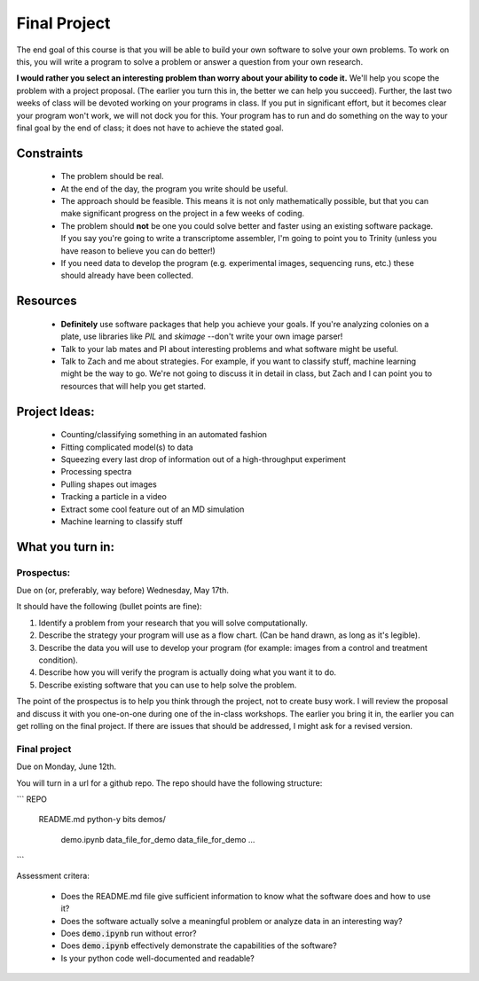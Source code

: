 =============
Final Project
=============

The end goal of this course is that you will be able to build your
own software to solve your own problems.  To work on this, you will write 
a program to solve a problem or answer a question from your own research. 

**I would rather you select an interesting problem than worry about your ability 
to code it.**  We'll help you scope the problem with a project proposal. (The 
earlier you turn this in, the better we can help you succeed). Further, the last
two weeks of class will be devoted working on your programs in class.  If you
put in significant effort, but it becomes clear your program won't work, we will
not dock you for this.  Your program has to run and do something on the way to
your final goal by the end of class; it does not have to achieve the stated
goal. 

Constraints
===========
 + The problem should be real.
 + At the end of the day, the program you write should be useful.
 + The approach should be feasible.  This means it is not only mathematically
   possible, but that you can make significant progress on the project in a 
   few weeks of coding.
 + The problem should **not** be one you could solve better and faster using
   an existing software package.  If you say you're going to write a 
   transcriptome assembler, I'm going to point you to Trinity (unless you 
   have reason to believe you can do better!)
 + If you need data to develop the program (e.g. experimental images, sequencing
   runs, etc.) these should already have been collected. 

Resources
=========
 + **Definitely** use software packages that help you achieve your goals.  If
   you're analyzing colonies on a plate, use libraries like `PIL` and `skimage`
   --don't write your own image parser!
 + Talk to your lab mates and PI about interesting problems and what software
   might be useful.
 + Talk to Zach and me about strategies.  For example, if you want to classify
   stuff, machine learning might be the way to go.  We're not going to discuss
   it in detail in class, but Zach and I can point you to resources that will
   help you get started. 

Project Ideas:
==============
 + Counting/classifying something in an automated fashion
 + Fitting complicated model(s) to data
 + Squeezing every last drop of information out of a high-throughput experiment
 + Processing spectra
 + Pulling shapes out images
 + Tracking a particle in a video
 + Extract some cool feature out of an MD simulation
 + Machine learning to classify stuff

What you turn in:
=================

Prospectus:
-----------

Due on (or, preferably, way before) Wednesday, May 17th. 

It should have the following (bullet points are fine):

1. Identify a problem from your research that you will solve computationally.
2. Describe the strategy your program will use as a flow chart.  (Can be hand
   drawn, as long as it's legible). 
3. Describe the data you will use to develop your program (for example: images
   from a control and treatment condition).
4. Describe how you will verify the program is actually doing what you want it 
   to do. 
5. Describe existing software that you can use to help solve the problem.  

The point of the prospectus is to help you think through the project, not to
create busy work.  I will review the proposal and discuss it with you one-on-one
during one of the in-class workshops.  The earlier you bring it in, the earlier
you can get rolling on the final project.  If there are issues that should be
addressed, I might ask for a revised version.  

Final project
-------------

Due on Monday, June 12th. 

You will turn in a url for a github repo.  The repo should have the following 
structure:

```
REPO   
    README.md
    python-y bits
    demos/
        demo.ipynb
        data_file_for_demo
        data_file_for_demo
        ...
```

Assessment critera:

 + Does the README.md file give sufficient information to know what the software
   does and how to use it?
 + Does the software actually solve a meaningful problem or analyze data in an 
   interesting way? 
 + Does :code:`demo.ipynb` run without error?
 + Does :code:`demo.ipynb` effectively demonstrate the capabilities of the
   software? 
 + Is your python code well-documented and readable?
